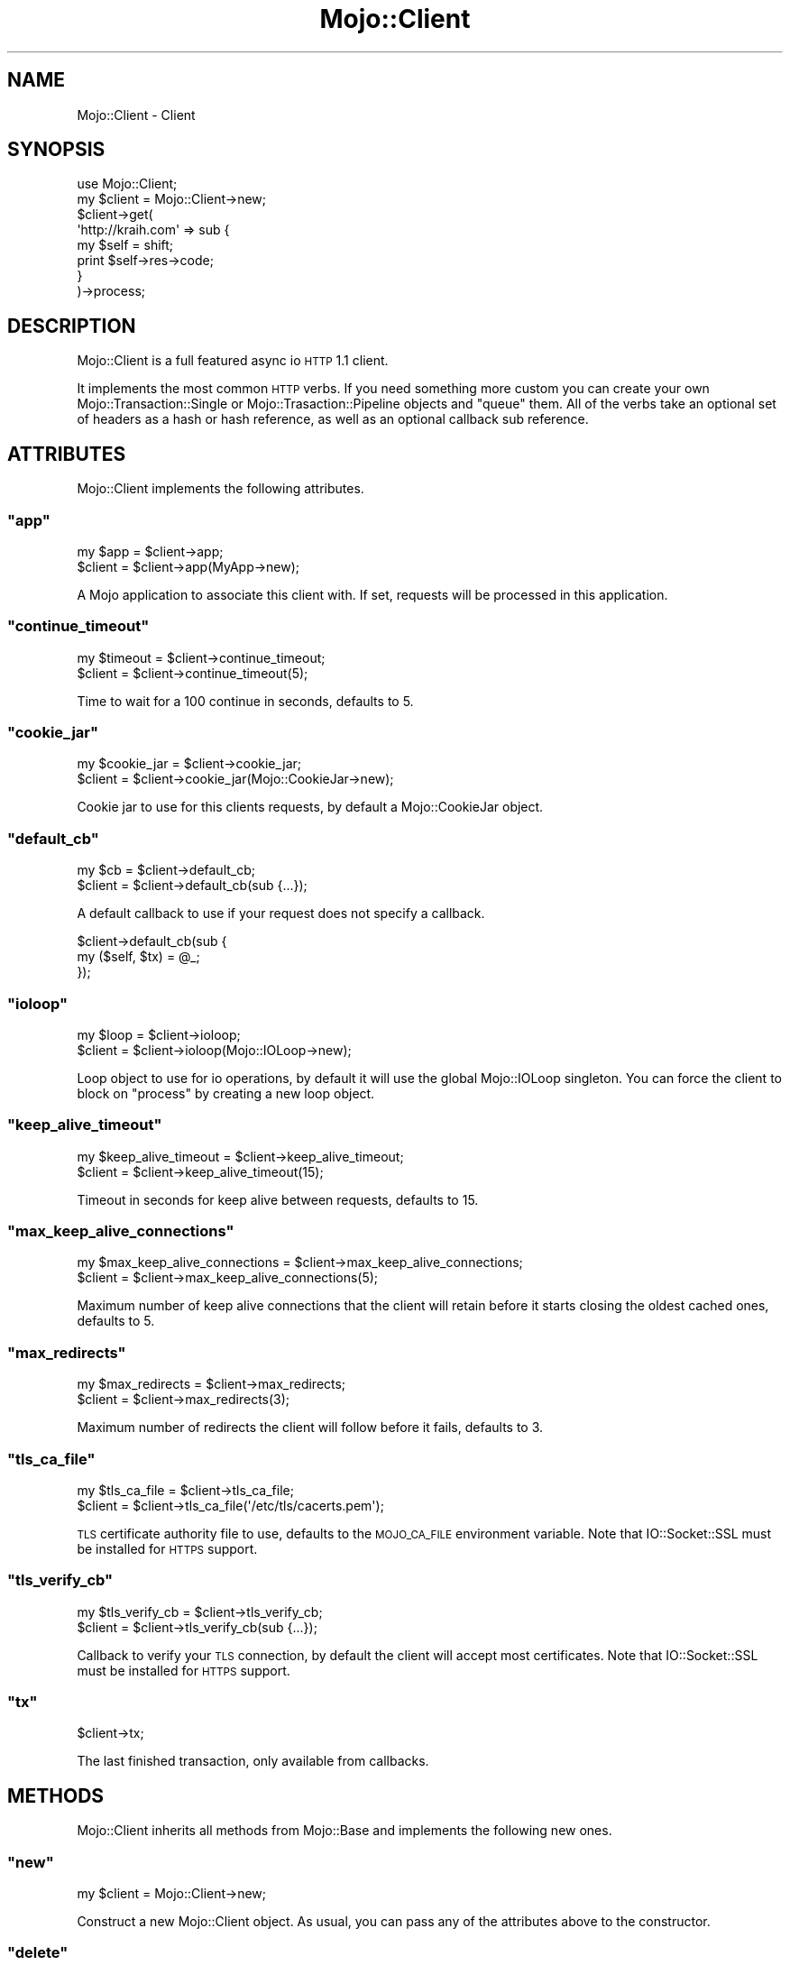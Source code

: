 .\" Automatically generated by Pod::Man 2.23 (Pod::Simple 3.13)
.\"
.\" Standard preamble:
.\" ========================================================================
.de Sp \" Vertical space (when we can't use .PP)
.if t .sp .5v
.if n .sp
..
.de Vb \" Begin verbatim text
.ft CW
.nf
.ne \\$1
..
.de Ve \" End verbatim text
.ft R
.fi
..
.\" Set up some character translations and predefined strings.  \*(-- will
.\" give an unbreakable dash, \*(PI will give pi, \*(L" will give a left
.\" double quote, and \*(R" will give a right double quote.  \*(C+ will
.\" give a nicer C++.  Capital omega is used to do unbreakable dashes and
.\" therefore won't be available.  \*(C` and \*(C' expand to `' in nroff,
.\" nothing in troff, for use with C<>.
.tr \(*W-
.ds C+ C\v'-.1v'\h'-1p'\s-2+\h'-1p'+\s0\v'.1v'\h'-1p'
.ie n \{\
.    ds -- \(*W-
.    ds PI pi
.    if (\n(.H=4u)&(1m=24u) .ds -- \(*W\h'-12u'\(*W\h'-12u'-\" diablo 10 pitch
.    if (\n(.H=4u)&(1m=20u) .ds -- \(*W\h'-12u'\(*W\h'-8u'-\"  diablo 12 pitch
.    ds L" ""
.    ds R" ""
.    ds C` ""
.    ds C' ""
'br\}
.el\{\
.    ds -- \|\(em\|
.    ds PI \(*p
.    ds L" ``
.    ds R" ''
'br\}
.\"
.\" Escape single quotes in literal strings from groff's Unicode transform.
.ie \n(.g .ds Aq \(aq
.el       .ds Aq '
.\"
.\" If the F register is turned on, we'll generate index entries on stderr for
.\" titles (.TH), headers (.SH), subsections (.SS), items (.Ip), and index
.\" entries marked with X<> in POD.  Of course, you'll have to process the
.\" output yourself in some meaningful fashion.
.ie \nF \{\
.    de IX
.    tm Index:\\$1\t\\n%\t"\\$2"
..
.    nr % 0
.    rr F
.\}
.el \{\
.    de IX
..
.\}
.\"
.\" Accent mark definitions (@(#)ms.acc 1.5 88/02/08 SMI; from UCB 4.2).
.\" Fear.  Run.  Save yourself.  No user-serviceable parts.
.    \" fudge factors for nroff and troff
.if n \{\
.    ds #H 0
.    ds #V .8m
.    ds #F .3m
.    ds #[ \f1
.    ds #] \fP
.\}
.if t \{\
.    ds #H ((1u-(\\\\n(.fu%2u))*.13m)
.    ds #V .6m
.    ds #F 0
.    ds #[ \&
.    ds #] \&
.\}
.    \" simple accents for nroff and troff
.if n \{\
.    ds ' \&
.    ds ` \&
.    ds ^ \&
.    ds , \&
.    ds ~ ~
.    ds /
.\}
.if t \{\
.    ds ' \\k:\h'-(\\n(.wu*8/10-\*(#H)'\'\h"|\\n:u"
.    ds ` \\k:\h'-(\\n(.wu*8/10-\*(#H)'\`\h'|\\n:u'
.    ds ^ \\k:\h'-(\\n(.wu*10/11-\*(#H)'^\h'|\\n:u'
.    ds , \\k:\h'-(\\n(.wu*8/10)',\h'|\\n:u'
.    ds ~ \\k:\h'-(\\n(.wu-\*(#H-.1m)'~\h'|\\n:u'
.    ds / \\k:\h'-(\\n(.wu*8/10-\*(#H)'\z\(sl\h'|\\n:u'
.\}
.    \" troff and (daisy-wheel) nroff accents
.ds : \\k:\h'-(\\n(.wu*8/10-\*(#H+.1m+\*(#F)'\v'-\*(#V'\z.\h'.2m+\*(#F'.\h'|\\n:u'\v'\*(#V'
.ds 8 \h'\*(#H'\(*b\h'-\*(#H'
.ds o \\k:\h'-(\\n(.wu+\w'\(de'u-\*(#H)/2u'\v'-.3n'\*(#[\z\(de\v'.3n'\h'|\\n:u'\*(#]
.ds d- \h'\*(#H'\(pd\h'-\w'~'u'\v'-.25m'\f2\(hy\fP\v'.25m'\h'-\*(#H'
.ds D- D\\k:\h'-\w'D'u'\v'-.11m'\z\(hy\v'.11m'\h'|\\n:u'
.ds th \*(#[\v'.3m'\s+1I\s-1\v'-.3m'\h'-(\w'I'u*2/3)'\s-1o\s+1\*(#]
.ds Th \*(#[\s+2I\s-2\h'-\w'I'u*3/5'\v'-.3m'o\v'.3m'\*(#]
.ds ae a\h'-(\w'a'u*4/10)'e
.ds Ae A\h'-(\w'A'u*4/10)'E
.    \" corrections for vroff
.if v .ds ~ \\k:\h'-(\\n(.wu*9/10-\*(#H)'\s-2\u~\d\s+2\h'|\\n:u'
.if v .ds ^ \\k:\h'-(\\n(.wu*10/11-\*(#H)'\v'-.4m'^\v'.4m'\h'|\\n:u'
.    \" for low resolution devices (crt and lpr)
.if \n(.H>23 .if \n(.V>19 \
\{\
.    ds : e
.    ds 8 ss
.    ds o a
.    ds d- d\h'-1'\(ga
.    ds D- D\h'-1'\(hy
.    ds th \o'bp'
.    ds Th \o'LP'
.    ds ae ae
.    ds Ae AE
.\}
.rm #[ #] #H #V #F C
.\" ========================================================================
.\"
.IX Title "Mojo::Client 3"
.TH Mojo::Client 3 "2010-01-27" "perl v5.8.8" "User Contributed Perl Documentation"
.\" For nroff, turn off justification.  Always turn off hyphenation; it makes
.\" way too many mistakes in technical documents.
.if n .ad l
.nh
.SH "NAME"
Mojo::Client \- Client
.SH "SYNOPSIS"
.IX Header "SYNOPSIS"
.Vb 1
\&    use Mojo::Client;
\&
\&    my $client = Mojo::Client\->new;
\&    $client\->get(
\&        \*(Aqhttp://kraih.com\*(Aq => sub {
\&            my $self = shift;
\&            print $self\->res\->code;
\&        }
\&    )\->process;
.Ve
.SH "DESCRIPTION"
.IX Header "DESCRIPTION"
Mojo::Client is a full featured async io \s-1HTTP\s0 1.1 client.
.PP
It implements the most common \s-1HTTP\s0 verbs.
If you need something more custom you can create your own
Mojo::Transaction::Single or Mojo::Trasaction::Pipeline objects and
\&\f(CW\*(C`queue\*(C'\fR them.
All of the verbs take an optional set of headers as a hash or hash reference,
as well as an optional callback sub reference.
.SH "ATTRIBUTES"
.IX Header "ATTRIBUTES"
Mojo::Client implements the following attributes.
.ie n .SS """app"""
.el .SS "\f(CWapp\fP"
.IX Subsection "app"
.Vb 2
\&    my $app = $client\->app;
\&    $client = $client\->app(MyApp\->new);
.Ve
.PP
A Mojo application to associate this client with.
If set, requests will be processed in this application.
.ie n .SS """continue_timeout"""
.el .SS "\f(CWcontinue_timeout\fP"
.IX Subsection "continue_timeout"
.Vb 2
\&    my $timeout = $client\->continue_timeout;
\&    $client     = $client\->continue_timeout(5);
.Ve
.PP
Time to wait for a 100 continue in seconds, defaults to \f(CW5\fR.
.ie n .SS """cookie_jar"""
.el .SS "\f(CWcookie_jar\fP"
.IX Subsection "cookie_jar"
.Vb 2
\&    my $cookie_jar = $client\->cookie_jar;
\&    $client        = $client\->cookie_jar(Mojo::CookieJar\->new);
.Ve
.PP
Cookie jar to use for this clients requests, by default a Mojo::CookieJar
object.
.ie n .SS """default_cb"""
.el .SS "\f(CWdefault_cb\fP"
.IX Subsection "default_cb"
.Vb 2
\&    my $cb  = $client\->default_cb;
\&    $client = $client\->default_cb(sub {...});
.Ve
.PP
A default callback to use if your request does not specify a callback.
.PP
.Vb 3
\&    $client\->default_cb(sub {
\&        my ($self, $tx) = @_;
\&    });
.Ve
.ie n .SS """ioloop"""
.el .SS "\f(CWioloop\fP"
.IX Subsection "ioloop"
.Vb 2
\&    my $loop = $client\->ioloop;
\&    $client  = $client\->ioloop(Mojo::IOLoop\->new);
.Ve
.PP
Loop object to use for io operations, by default it will use the global
Mojo::IOLoop singleton.
You can force the client to block on \f(CW\*(C`process\*(C'\fR by creating a new loop
object.
.ie n .SS """keep_alive_timeout"""
.el .SS "\f(CWkeep_alive_timeout\fP"
.IX Subsection "keep_alive_timeout"
.Vb 2
\&    my $keep_alive_timeout = $client\->keep_alive_timeout;
\&    $client                = $client\->keep_alive_timeout(15);
.Ve
.PP
Timeout in seconds for keep alive between requests, defaults to \f(CW15\fR.
.ie n .SS """max_keep_alive_connections"""
.el .SS "\f(CWmax_keep_alive_connections\fP"
.IX Subsection "max_keep_alive_connections"
.Vb 2
\&    my $max_keep_alive_connections = $client\->max_keep_alive_connections;
\&    $client                        = $client\->max_keep_alive_connections(5);
.Ve
.PP
Maximum number of keep alive connections that the client will retain before
it starts closing the oldest cached ones, defaults to \f(CW5\fR.
.ie n .SS """max_redirects"""
.el .SS "\f(CWmax_redirects\fP"
.IX Subsection "max_redirects"
.Vb 2
\&    my $max_redirects = $client\->max_redirects;
\&    $client           = $client\->max_redirects(3);
.Ve
.PP
Maximum number of redirects the client will follow before it fails, defaults
to \f(CW3\fR.
.ie n .SS """tls_ca_file"""
.el .SS "\f(CWtls_ca_file\fP"
.IX Subsection "tls_ca_file"
.Vb 2
\&    my $tls_ca_file = $client\->tls_ca_file;
\&    $client         = $client\->tls_ca_file(\*(Aq/etc/tls/cacerts.pem\*(Aq);
.Ve
.PP
\&\s-1TLS\s0 certificate authority file to use, defaults to the \s-1MOJO_CA_FILE\s0
environment variable.
Note that IO::Socket::SSL must be installed for \s-1HTTPS\s0 support.
.ie n .SS """tls_verify_cb"""
.el .SS "\f(CWtls_verify_cb\fP"
.IX Subsection "tls_verify_cb"
.Vb 2
\&    my $tls_verify_cb = $client\->tls_verify_cb;
\&    $client           = $client\->tls_verify_cb(sub {...});
.Ve
.PP
Callback to verify your \s-1TLS\s0 connection, by default the client will accept
most certificates.
Note that IO::Socket::SSL must be installed for \s-1HTTPS\s0 support.
.ie n .SS """tx"""
.el .SS "\f(CWtx\fP"
.IX Subsection "tx"
.Vb 1
\&    $client\->tx;
.Ve
.PP
The last finished transaction, only available from callbacks.
.SH "METHODS"
.IX Header "METHODS"
Mojo::Client inherits all methods from Mojo::Base and implements the
following new ones.
.ie n .SS """new"""
.el .SS "\f(CWnew\fP"
.IX Subsection "new"
.Vb 1
\&    my $client = Mojo::Client\->new;
.Ve
.PP
Construct a new Mojo::Client object.
As usual, you can pass any of the attributes above to the constructor.
.ie n .SS """delete"""
.el .SS "\f(CWdelete\fP"
.IX Subsection "delete"
.Vb 4
\&    $client = $client\->delete(\*(Aqhttp://kraih.com\*(Aq => sub {...});
\&    $client = $client\->delete(
\&        \*(Aqhttp://kraih.com\*(Aq => (Connection => \*(Aqclose\*(Aq) => sub {...}
\&    );
.Ve
.PP
Send a \s-1HTTP\s0 \f(CW\*(C`DELETE\*(C'\fR request.
.ie n .SS """finish"""
.el .SS "\f(CWfinish\fP"
.IX Subsection "finish"
.Vb 1
\&    $client\->finish;
.Ve
.PP
Finish the WebSocket connection, only available from callbacks.
.ie n .SS """get"""
.el .SS "\f(CWget\fP"
.IX Subsection "get"
.Vb 4
\&    $client = $client\->get(\*(Aqhttp://kraih.com\*(Aq => sub {...});
\&    $client = $client\->get(
\&        \*(Aqhttp://kraih.com\*(Aq => (Connection => \*(Aqclose\*(Aq) => sub {...}
\&    );
.Ve
.PP
Send a \s-1HTTP\s0 \f(CW\*(C`GET\*(C'\fR request.
.ie n .SS """head"""
.el .SS "\f(CWhead\fP"
.IX Subsection "head"
.Vb 4
\&    $client = $client\->head(\*(Aqhttp://kraih.com\*(Aq => sub {...});
\&    $client = $client\->head(
\&        \*(Aqhttp://kraih.com\*(Aq => (Connection => \*(Aqclose\*(Aq) => sub {...}
\&    );
.Ve
.PP
Send a \s-1HTTP\s0 \f(CW\*(C`HEAD\*(C'\fR request.
.ie n .SS """post"""
.el .SS "\f(CWpost\fP"
.IX Subsection "post"
.Vb 4
\&    $client = $client\->post(\*(Aqhttp://kraih.com\*(Aq => sub {...});
\&    $client = $client\->post(
\&        \*(Aqhttp://kraih.com\*(Aq => (Connection => \*(Aqclose\*(Aq) => sub {...}
\&    );
.Ve
.PP
Send a \s-1HTTP\s0 \f(CW\*(C`POST\*(C'\fR request.
.ie n .SS """post_form"""
.el .SS "\f(CWpost_form\fP"
.IX Subsection "post_form"
.Vb 10
\&    $client = $client\->post_form(\*(Aq/foo\*(Aq => {test => 123}, sub {...});
\&    $client = $client\->post_form(
\&        \*(Aq/foo\*(Aq,
\&        \*(AqUTF\-8\*(Aq,
\&        {test => 123},
\&        sub {...}
\&    );
\&    $client = $client\->post_form(
\&        \*(Aq/foo\*(Aq,
\&        {test => 123},
\&        {Expect => \*(Aq100\-continue\*(Aq},
\&        sub {...}
\&    );
\&    $client = $client\->post_form(
\&        \*(Aq/foo\*(Aq,
\&        \*(AqUTF\-8\*(Aq,
\&        {test => 123},
\&        {Expect => \*(Aq100\-continue\*(Aq},
\&        sub {...}
\&    );
.Ve
.PP
Send a \s-1HTTP\s0 \f(CW\*(C`POST\*(C'\fR request with form data.
.ie n .SS """process"""
.el .SS "\f(CWprocess\fP"
.IX Subsection "process"
.Vb 3
\&    $client = $client\->process;
\&    $client = $client\->process(@transactions);
\&    $client = $client\->process(@transactions => sub {...});
.Ve
.PP
Process all queued transactions.
Will be blocking unless you have a global shared ioloop.
.ie n .SS """put"""
.el .SS "\f(CWput\fP"
.IX Subsection "put"
.Vb 4
\&    $client = $client\->put(\*(Aqhttp://kraih.com\*(Aq => sub {...});
\&    $client = $client\->put(
\&        \*(Aqhttp://kraih.com\*(Aq => (Connection => \*(Aqclose\*(Aq) => sub {...}
\&    );
.Ve
.PP
Send a \s-1HTTP\s0 \f(CW\*(C`PUT\*(C'\fR request.
.ie n .SS """queue"""
.el .SS "\f(CWqueue\fP"
.IX Subsection "queue"
.Vb 2
\&    $client = $client\->queue(@transactions);
\&    $client = $client\->queue(@transactions => sub {...});
.Ve
.PP
Queue a list of transactions for processing.
.ie n .SS """receive_message"""
.el .SS "\f(CWreceive_message\fP"
.IX Subsection "receive_message"
.Vb 1
\&    $client\->receive_message(sub {...});
.Ve
.PP
Receive messages via WebSocket, only available from callbacks.
.PP
.Vb 3
\&    $client\->receive_message(sub {
\&        my ($self, $message) = @_;
\&    });
.Ve
.ie n .SS """req"""
.el .SS "\f(CWreq\fP"
.IX Subsection "req"
.Vb 1
\&    my $req = $client\->req;
.Ve
.PP
The request object of the last finished transaction, only available from
callbacks.
.ie n .SS """res"""
.el .SS "\f(CWres\fP"
.IX Subsection "res"
.Vb 1
\&    my $res = $client\->res;
.Ve
.PP
The response object of the last finished transaction, only available from
callbacks.
.ie n .SS """send_message"""
.el .SS "\f(CWsend_message\fP"
.IX Subsection "send_message"
.Vb 1
\&    $client\->send_message(\*(AqHi there!\*(Aq);
.Ve
.PP
Send a message via WebSocket, only available from callbacks.
.ie n .SS """websocket"""
.el .SS "\f(CWwebsocket\fP"
.IX Subsection "websocket"
.Vb 4
\&    $client = $client\->websocket(\*(Aqws://localhost:3000\*(Aq => sub {...});
\&    $client = $client\->websocket(
\&        \*(Aqws://localhost:3000\*(Aq => (\*(AqUser\-Agent\*(Aq => \*(AqAgent 1.0\*(Aq) => sub {...}
\&    );
.Ve
.PP
Open a WebSocket connection with transparent handshake.
